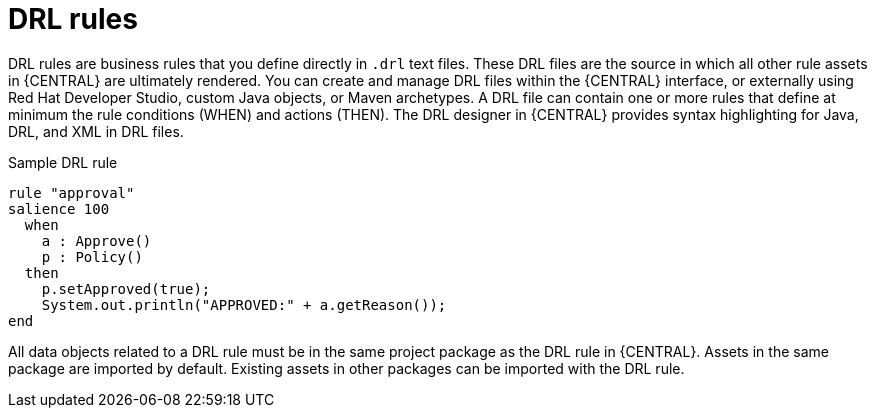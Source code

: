 [id='drl-rules-con']
= DRL rules

DRL rules are business rules that you define directly in `.drl` text files. These DRL files are the source in which all other rule assets in {CENTRAL} are ultimately rendered. You can create and manage DRL files within the {CENTRAL} interface, or externally using Red Hat Developer Studio, custom Java objects, or Maven archetypes. A DRL file can contain one or more rules that define at minimum the rule conditions (WHEN) and actions (THEN). The DRL designer in {CENTRAL} provides syntax highlighting for Java, DRL, and XML in DRL files.

.Sample DRL rule
[source,java]
----
rule "approval"
salience 100
  when
    a : Approve()
    p : Policy()
  then
    p.setApproved(true);
    System.out.println("APPROVED:" + a.getReason());
end
----

All data objects related to a DRL rule must be in the same project package as the DRL rule in {CENTRAL}. Assets in the same package are imported by default. Existing assets in other packages can be imported with the DRL rule.
